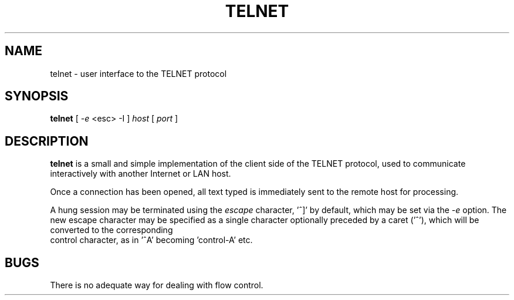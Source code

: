 .TH TELNET 1
.SH NAME
telnet \- user interface to the TELNET protocol
.SH SYNOPSIS
.B telnet
[
.I -e
<esc>
-I 
]
.I host
[
.I port
]
.SH DESCRIPTION
.B telnet
is a small and simple implementation of the client side of the TELNET protocol,
used to communicate interactively with another Internet or LAN host.
.PP
Once a connection has been opened, all
text typed is immediately sent to the remote host for processing.
.PP
A hung session may be terminated using the
.I escape
character, '^]' by default, which may be set via the 
.I -e
option. The new escape character may be specified as a single character optionally
preceded by a caret ('^'), which will be converted to the corresponding
 control character, as in '^A' becoming 'control-A' etc.  
.PP
.SH BUGS
.PP
There is no adequate way for dealing with flow control.
